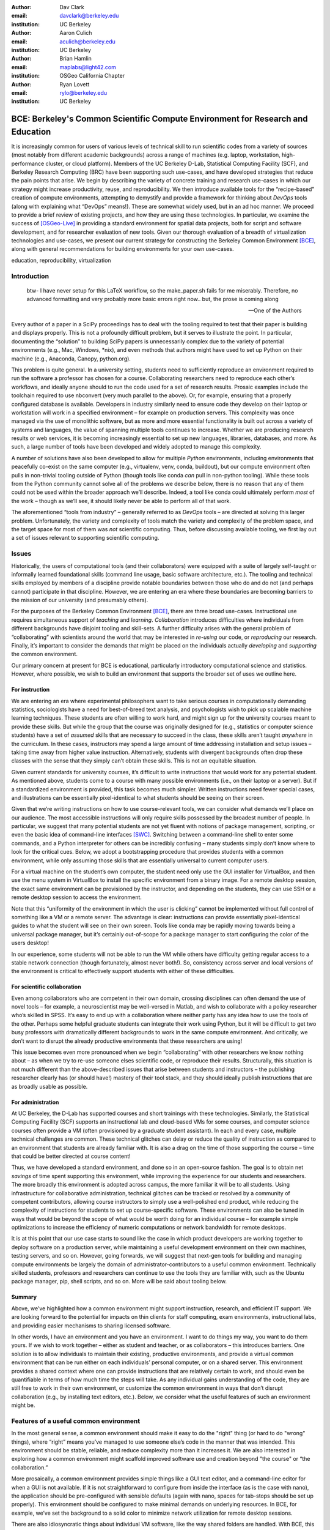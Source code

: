 ﻿:author: Dav Clark
:email: davclark@berkeley.edu
:institution: UC Berkeley

:author: Aaron Culich
:email: aculich@berkeley.edu
:institution: UC Berkeley

:author: Brian Hamlin
:email: maplabs@light42.com
:institution: OSGeo California Chapter

:author: Ryan Lovett
:email: rylo@berkeley.edu
:institution: UC Berkeley


--------------------------------------------------------------------------------
BCE: Berkeley's Common Scientific Compute Environment for Research and Education
--------------------------------------------------------------------------------

.. class:: abstract

It is increasingly common for users of various levels of technical skill to run scientific codes from a variety of sources (most notably from different academic backgrounds) across a range of machines (e.g. laptop, workstation, high-performance cluster, or cloud platform). 
Members of the UC
Berkeley D-Lab, Statistical Computing Facility (SCF), and Berkeley Research
Computing (BRC) have been supporting such use-cases, and have developed strategies that reduce the pain points that arise.
We begin by describing the variety of concrete training and research use-cases in which
our strategy might increase productivity, reuse, and reproducibility.
We then introduce available tools for the “recipe-based” creation of compute environments, attempting to demystify and provide a framework for thinking about *DevOps* tools (along with explaining what “DevOps” means!). These are somewhat widely used, but in an ad hoc manner.
We proceed to provide a brief review of existing projects, and how they are using these technologies.
In particular, we examine the success of [OSGeo-Live]_ in providing a standard environment for spatial data projects, both for script and software development, and for researcher evaluation of new tools.
Given our thorough evaluation of a breadth of virtualization technologies and
use-cases, we present our current strategy for constructing the Berkeley Common Environment [BCE]_, along with general recommendations for building environments for your own use-cases.

.. class:: keywords

   education, reproducibility, virtualization

Introduction
------------

  btw- I have never setup for this LaTeX workflow, so the make_paper.sh
  fails for me miserably. Therefore, no advanced formatting and very probably
  more basic errors right now.. but, the prose is coming along

  --One of the Authors

Every author of a paper in a SciPy proceedings has to deal with the tooling required to test that their paper is building and displays properly. This is not a profoundly difficult problem, but it serves to illustrate the point. In particular, documenting the “solution” to building SciPy papers is unnecessarily complex due to the variety of potential environments (e.g., Mac, Windows, \*nix), and even methods that authors might have used to set up Python on their machine (e.g., Anaconda, Canopy, python.org).

This problem is quite general. In a university setting, students need to sufficiently reproduce an environment required to run the software a professor has chosen for a course. Collaborating researchers need to reproduce each other’s workflows, and ideally anyone should to run the code used for a set of research results. 
Prosaic examples include the toolchain required to use nbconvert (very much parallel to the above). Or, for example, ensuring that a properly configured database is available.
Developers in industry similarly need to ensure code they develop on their laptop or workstation will work in a specified environment – for example on production servers. This complexity was once managed via the use of monolithic software, but as more and more essential functionality is built out across a variety of systems and languages, the value of spanning multiple tools continues to increase. Whether we are producing research results or web services, it is becoming increasingly essential to set up new languages, libraries, databases, and more. As such, a large number of tools have been developed and widely adopted to manage this complexity.

A number of solutions have also been developed to allow for multiple *Python* environments, including environments that peacefully co-exist on the same computer (e.g., virtualenv, venv, conda, buildout), but our compute environment often pulls in non-trivial tooling outside of Python (though tools like conda *can* pull in non-python tooling). While these tools from the Python community cannot solve all of the problems we describe below, there is no reason that any of them could not be used within the broader approach we’ll describe. Indeed, a tool like conda could ultimately perform *most* of the work – though as we’ll see, it should likely never be able to perform all of that work.

The aforementioned “tools from industry” – generally referred to as *DevOps* tools – are directed at solving this larger problem. Unfortunately, the variety and complexity of tools match the variety and complexity of the problem space, and the target space for most of them was *not* scientific computing. Thus, before discussing available tooling, we first lay out a set of issues relevant to supporting scientific computing.

Issues
------

Historically, the users of computational tools (and their collaborators) were equipped with a suite of largely self-taught or informally learned foundational skills (command line usage, basic software architecture, etc.). The tooling and technical skills employed by members of a discipline provide notable boundaries between those who do and do not (and perhaps cannot) participate in that discipline. However, we are entering an era where these boundaries are becoming barriers to the mission of our university (and presumably others).

For the purposes of the Berkeley Common Environment [BCE]_, there are three broad use-cases. Instructional use requires simultaneous support of *teaching* and *learning*. *Collaboration* introduces difficulties where individuals from different backgrounds have disjoint tooling and skill-sets. A further difficulty arises with the general problem of “collaborating” with scientists around the world that may be interested in *re-using* our code, or *reproducing* our research. Finally, it’s important to consider the demands that might be placed on the individuals actually *developing* and *supporting* the common environment.

Our primary concern at present for BCE is educational, particularly introductory computational science and statistics. However, where possible, we wish to build an environment that supports the broader set of uses we outline here.

For instruction
^^^^^^^^^^^^^^^

We are entering an era where experimental philosophers want to take serious courses in computationally demanding statistics, sociologists have a need for best-of-breed text analysis, and psychologists wish to pick up scalable machine learning techniques. These students are often willing to work hard, and might sign up for the university courses meant to provide these skills. But while the group that the course was originally designed for (e.g., statistics or computer science students) have a set of *assumed* skills that are necessary to succeed in the class, these skills aren’t taught *anywhere* in the curriculum. In these cases, instructors may spend a large amount of time addressing installation and setup issues – taking time away from higher value instruction. Alternatively, students with divergent backgrounds often drop these classes with the sense that they simply can’t obtain these skills. This is not an equitable situation.

Given current standards for university courses, it’s difficult to write instructions that would work for any potential student. As mentioned above, students come to a course with many possible environments (i.e., on their laptop or a server). But if a standardized environment is provided, this task becomes much simpler. Written instructions need fewer special cases, and illustrations can be essentially pixel-identical to what students should be seeing on their screen.

Given that we’re writing instructions on how to use course-relevant tools, we can consider what demands we’ll place on our audience. The most accessible instructions will only require skills possessed by the broadest number of people. In particular, we suggest that many potential students are not yet fluent with notions of package management, scripting, or even the basic idea of command-line interfaces [SWC]_. Switching between a command-line shell to enter some commands, and a Python interpreter for others can be incredibly confusing – many students simply don’t know where to look for the critical cues. Below, we adopt a bootstrapping procedure that provides students with a common environment, while only assuming those skills that are essentially universal to current computer users. 

For a virtual machine on the student’s own computer, the student need only use the GUI installer for VirtualBox, and then use the menu system in VirtualBox to install the specific environment from a binary image. For a remote desktop session, the exact same environment can be provisioned by the instructor, and depending on the students, they can use SSH or a remote desktop session to access the environment.

Note that this “uniformity of the environment in which the user is clicking” cannot be implemented without full control of something like a VM or a remote server. The advantage is clear: instructions can provide essentially pixel-identical guides to what the student will see on their own screen. Tools like conda may be rapidly moving towards being a universal package manager, but it’s certainly out-of-scope for a package manager to start configuring the color of the users desktop! 

In our experience, some students will not be able to run the VM while others have difficulty getting regular access to a stable network connection (though fortunately, almost never both!). So, consistency across server and local versions of the environment is critical to effectively support students with either of these difficulties.

For scientific collaboration
^^^^^^^^^^^^^^^^^^^^^^^^^^^^

Even among collaborators who are competent in their own domain, crossing disciplines can often demand the use of novel tools – for example, a neuroscientist may be well-versed in Matlab, and wish to collaborate with a policy researcher who’s skilled in SPSS. It’s easy to end up with a collaboration where neither party has any idea how to use the tools of the other. Perhaps some helpful graduate students can integrate their work using Python, but it will be difficult to get two busy professors with dramatically different backgrounds to work in the same compute environment. And critically, we don’t want to disrupt the already productive environments that these researchers are using!

This issue becomes even more pronounced when we begin “collaborating” with other researchers we know nothing about – as when we try to re-use someone elses scientific code, or reproduce their results. Structurally, this situation is not much different than the above-described issues that arise between students and instructors – the publishing researcher clearly has (or should have!) mastery of their tool stack, and they should ideally publish instructions that are as broadly usable as possible.


For administration
^^^^^^^^^^^^^^^^^^

At UC Berkeley, the D-Lab has supported courses and short trainings with these technologies. Similarly, the Statistical Computing Facility (SCF) supports an instructional lab and cloud-based VMs for some courses, and computer science courses often provide a VM (often provisioned by a graduate student assistant). In each and every case, multiple technical challenges are common. These technical glitches can delay or reduce the quality of instruction as compared to an environment that students are already familiar with. It is also a drag on the time of those supporting the course – time that could be better directed at course content!

Thus, we have developed a standard environment, and done so in an open-source fashion. The goal is to obtain net *savings* of time spent supporting this environment, while improving the experience for our students and researchers. The more broadly this environment is adopted across campus, the more familiar it will be to all students. Using infrastructure for collaborative administration, technical glitches can be tracked or resolved by a community of competent contributors, allowing course instructors to simply use a well-polished end product, while reducing the complexity of instructions for students to set up course-specific software. These environments can also be tuned in ways that would be beyond the scope of what would be worth doing for an individual course – for example simple optimizations to increase the efficiency of numeric computations or network bandwidth for remote desktops.

It is at this point that our use case starts to sound like the case in which product developers are working together to deploy software on a production server, while maintaining a useful development environment on their own machines, testing servers, and so on. However, going forwards, we will suggest that next-gen tools for building and managing compute environments be largely the domain of administrator-contributors to a useful common environment. Technically skilled students, professors and researchers can continue to use the tools they are familiar with, such as the Ubuntu package manager, pip, shell scripts, and so on. More will be said about tooling below.

Summary
^^^^^^^

Above, we’ve highlighted how a common environment might support instruction, research, and efficient IT support. We are looking forward to the potential for impacts on thin clients for staff computing, exam environments, instructional labs, and providing easier mechanisms to sharing licensed software.

In other words, I have an environment and you have an environment. I want to do things my way, you want to do them yours. If we wish to work together – either as student and teacher, or as collaborators – this introduces barriers. One solution is to allow individuals to maintain their existing, productive environments, and provide a virtual common environment that can be run either on each individuals’ personal computer, or on a shared server. This environment provides a shared context where one can provide instructions that are relatively certain to work, and should even be quantifiable in terms of how much time the steps will take. As any individual gains understanding of the code, they are still free to work in their own environment, or customize the common environment in ways that don’t disrupt collaboration (e.g., by installing text editors, etc.). Below, we consider what the useful features of such an environment might be.


Features of a useful common environment
---------------------------------------

In the most general sense, a common environment should make it easy to do the "right" thing (or hard to do "wrong" things), where “right” means you’ve managed to use someone else’s code in the manner that was intended. This environment should be stable, reliable, and reduce complexity more than it increases it. We are also interested in exploring how a common environment might scaffold improved software use and creation beyond "the course" or “the collaboration.”

More prosaically, a common environment provides simple things like a GUI text editor, and a command-line editor for when a GUI is not available. If it is not straightforward to configure from inside the interface (as is the case with nano), the application should be pre-configured with sensible defaults (again with nano, spaces for tab-stops should be set up properly). This environment should be configured to make minimal demands on underlying resources. In BCE, for example, we’ve set the background to a solid color to minimize network utilization for remote desktop sessions.

There are also idiosyncratic things about individual VM software, like the way shared folders are handled. With BCE, this involves managing group membership for the default user and creating obvious symlinks on the desktop to the appropriate mount folder.

A base of generally useful software should be provided, and it should be clear how it was installed and configured. It should equally clear how one could set up additional software following the pattern of the “recipe” for the environment, so that this software is also easy to share with other users of the environment.

More generally, we seek to address the following challenges. After each solution, we list relevant tools, which will be described in full in a later section:

Dependency hell
^^^^^^^^^^^^^^^

Problem 1: The quote at the beginning of this paper represents the first barrier to collaboration in which the full set of requirements are not explicitly stated and there is an assumption that all collaborators already have or can set up an environment to collaborate. The number of steps or the time required to satisfy these assumptions is unknown, and regularly exceeds the time available. For example, in the context of a 1.5 hour workshop or a class with only handful of participants, if all cannot be set up within a fixed amount of time (typically 20 minutes at most) it will jeopardize successfully completing the workshop or class materials and will discourage participation. An additional difficulty arises when users are using versions of the “same” software across different platforms. For example, Git Bash lacks a `man` command.

Solution 1: Eliminate *dependency hell*. Provide a method to ensure that all participants can successfully complete the installation with a fixed number of well-known steps across all platforms within a fixed amount of time. We *cannot* control the base environment that users will have on their laptop or workstation, nor do we wish to! The BCE platform provides a scalable and quantifiable approach to ensuring all users have the necessary dependencies to engage with specific code or content. A base BCE image is currently available for VirtualBox [BCE-VB]_ and is also as an Amazon Machine Image (AMI) [BCE-AMI]_. This image is akin to installing a meta-package (i.e., in the debian package manager, or with pip or conda) that installs and configures a suite of related libraries for a particular task.

Enabling tools:

* Packer
* VirtualBox, VMWare Fusion/Workstation
* EC2 AMI, Azure VHD, owned servers

Going beyond the laptop
^^^^^^^^^^^^^^^^^^^^^^^

Problem 2: We will consider a participant’s laptop the unit-of-compute since it is the primary platform widely used across the research and teaching space and is a reasonable assumption to require: specifically a 64-bit laptop with 4GB of RAM. These requirements are usually sufficient to get started, however the algorithms or size of in-memory data may exceed the available memory of this unit-of-compute and the participant may need to migrate to another compute resource such as a powerful workstation with 128GB of RAM, an amount of memory not yet available in even the most advanced laptops which typically max-out at 16GB at the time of this writing.

Solution 2: Enable computing *beyond the laptop*. BCE can be replicated on a system with plentiful memory and CPU. By exactly replicating the environment available in Solution 1, the participant is guaranteed to replicate the data processing, transformations, and analysis steps they ran on their laptop in this new environment, but with better performance. BCE can be deployed on owned hardware, or on cloud-based systems. Example kinks that need only be solved once include ensuring that SSL can be used to operate an IPython notebook remotely.

Enabling tools:

* Packer
* VirtualBox, VMWare Fusion/Workstation

Pleasant parallelization
^^^^^^^^^^^^^^^^^^^^^^^^

Problem 3: Even though Solution 2 allows us to grow beyond the laptop, the time and skill required to access needed compute resources may be prohibitive.

Solution 3: Enable *pleasantly parallel* scale-out. A cluster may be available in your department or at your institution or at national facilities that provides the equivalent of a hundred or a thousand of the workstations you may have in your lab, enabled by Solution 2.
Further development of BCE with the proper enabling tools could provide a way to run in these other environments, including the ability to install additional software components as you wish without relying on cluster administrators for help. We are currently working on ensuring proper operation of NFS on the Amazon cloud to enable clustered file sharing, again, this is a problem that a university should solve *once*.

Enabling tools:

* Packer
* Docker, LXC
* EC2 AMI, Azure VHD
* Ansible, Puppet, Chef


Managing cost / maximizing value
^^^^^^^^^^^^^^^^^^^^^^^^^^^^^^^^

Problem 4: Assuming you have the grant money to buy a large workstation with lots of memory and many processors, you may only need that resource for a 1 to 2 week period of time, so spending your money on a resource that remains unused 95% of the time is a waste of your grant money.

Solution 4: Enable on-demand resizing of resources. BCE currently works on Amazon cloud resources, and we can readily expand this support to other platforms, making it easier to scale out. A private cloud approach to managing owned resources can also allow more researchers to get value out of those resources. This is a critical enabler to allow us to serve less well-funded researchers.

Enabling tools:

* Packer
* Docker, LXC
* EC2 AMI, Azure VHD

Existing Tools
--------------

As previously discussed, the problems outlined above are not unique to scientific computing. Developers and administrators, especially in the domain of web service development, have produced a wide variety of tools that make it easier for common environments to be used across all kinds of infrastructure, ranging from a slice of your personal laptop, to a dynamically provisioned slice of your hybrid public/private cloud.

The tools mentioned in the previous section will now be described in depth to give the reader some insight into the DevOps mindset and the reasons each tool is chosen to enable the possible solutions outlined. Though myriad other similar tools are available (and surely others are emerging), here we describe some of the tools that we’ve evaluated in the context of building the first iteration of BCE. Suggestions for other tools would be very welcome in the form of proofs-of-concept, pull-requests, or existing use cases in the wild.

Table :ref:`tools` provides an overview from the perspective of the
DevOps engineer (i.e., contributor, maintainer, *you*, etc.).

.. table:: Tools we think you should know about. 
   :label:`tools`
   :class: w

   +---------------------------------------------------------------------------------+----------------+---------------------------------------------------------------------------------------+-------------------------------------+
   | Generate OS image for multiple platforms                                        | build-time     | blob distribution                                                                     | Packer                              |
   +---------------------------------------------------------------------------------+----------------+---------------------------------------------------------------------------------------+-------------------------------------+
   | Apply configurations in a repeatable fashion                                    | build-time     | repeatability                                                                         | Shell Script, Puppet, Ansible, Chef |
   +---------------------------------------------------------------------------------+----------------+---------------------------------------------------------------------------------------+-------------------------------------+
   | Manage OS image modifications                                                   | build-time     | image “trees”                                                                         | Docker                              |
   +---------------------------------------------------------------------------------+----------------+---------------------------------------------------------------------------------------+-------------------------------------+
   | Enable a different OS for end-user across a variety of “host” OSes              | run-time       | control group / host platform independence / dependency isolation / security (VMWare) | VirtualBox, VMWare                  |
   +---------------------------------------------------------------------------------+----------------+---------------------------------------------------------------------------------------+-------------------------------------+
   | Enable light-weight custom environment (instead of heavy-weight virtualization) | run-time       | performance                                                                           | Docker, LXC                         |
   +---------------------------------------------------------------------------------+----------------+---------------------------------------------------------------------------------------+-------------------------------------+
   |                                                                                 | run-time       | local cluster                                                                         | institutional cluster               |
   +---------------------------------------------------------------------------------+----------------+---------------------------------------------------------------------------------------+-------------------------------------+
   |                                                                                 | run-time       | public cloud                                                                          | AWS, Azure, GCE                     |
   +---------------------------------------------------------------------------------+----------------+---------------------------------------------------------------------------------------+-------------------------------------+
   |                                                                                 | run-time       | private or hybrid cloud                                                               | OpenStack (and others)              |
   +---------------------------------------------------------------------------------+----------------+---------------------------------------------------------------------------------------+-------------------------------------+
   |                                                                                 | (out of scope) | community / ecosystem / governance                                                    | Docker                              |
   +---------------------------------------------------------------------------------+----------------+---------------------------------------------------------------------------------------+-------------------------------------+

Virtual machine images (VMs)
^^^^^^^^^^^^^^^^^^^^^^^^^^^^

Challenges / shortcomings vs. running on “bare metal”: VMs reserve compute resources exclusively (less of a problem with LXC-like
solutions). Port-mapping, shared files, GUI vs. “remote-like” operation.

Systems like EC2 only provide virtual machines (no access to “bare metal”).


While specialized GPU hardware is available for cloud deployment, commodity GPUs will generally not work with fully virtualized systems. For example, VirtualBox presents a virtual GPU with at most 128MB of video memory. However, providing better access for containers (e.g., in Docker) is an active research topic [HPC]_.

While such systems often allow for easy snapshotting, it may be hard to capture exactly what happened – especially changes and configuration that was made “by hand.”

“DevOps” tools for building images and managing deployment
^^^^^^^^^^^^^^^^^^^^^^^^^^^^^^^^^^^^^^^^^^^^^^^^^^^^^^^^^^

Building an image or environment is often called *provisioning*, managing deployments is often called *orchestration*. Unfortunately, it’s not possible to split a discussion of tools into these two categories, as many tools do a bit of both.

Vagrant (heavily explored, set aside).
Packer (currently used)
Docker (used in a non-useful way previously, potentially useful in the future)
Provisioning / orchestration - Ansible (mention chef, puppet). These tasks can also be performed by more familiar tools like package managers and shell scripts (which can then be folded into the more powerful tools).

Hashdist here? Conda goes here also. Why not conda? Still hard to just install a list of pip requirements

It is currently common for individuals to *only* distribute a script, which requires all potential users to install and configure the relevant stack of DevOps tools. There are, however, many free services for distributing these potentially large binary files. We strongly recommend distributing a binary along with the recipe.

Example environments
--------------------

At UC Berkeley, we conceived a project for building, integrating, and
deploying tools that support portable, reproducible data science.  We started
thinking about how to deploy virtualized containers that provide things like
IPython notebooks through the web. We were very initially very inspired by
jiffylab [jl]_. However, that approach relies on fairly cutting-edge software (that is therefore sometimes broken), and utilized a model that was confusing to students. In the end, it resulted in a net increase in complexity. From there, we decided that it
made more sense to focus on a complete virtual environment, which is easy to
deploy in a variety of contexts a variety of other projects have developed similar products, some of which we review here.

Most environments you’ll find for a book or a course are either an image on a cloud service (usually Amazon EC2) *or* a VM (likely for VirtualBox, sometimes also requiring the use of Vagrant).

Mining the Social Web provides a VM built and managed with Chef+Vagrant [MSW]_. 

The Data Science for Social Good summer fellows program [DSSG]_ has the need to efficiently provide a group of graduate and undergraduate students with server resources. They've been trying a number of
different approaches to the standard development environment. For this year's
fellowship they used a Chef cookbook with OpsWorks (an Amazon product that supports management of many servers on their cloud system). This works for provisioning
their core resources for the summer fellows program. However, for weekend learn-a-thons and more portable VMs, they've tried their own VM using docker and well as some hosted boxes like yhat's
new “Science Box.”

Sage (+ Cloud)?

Data Science Toolbox [DSTb]_ and Data Science Toolkit [DSTk]_.

Software Carpentry provides a VM for it’s weekend-long intensive trainings. The maintainer of this VM has used puppet to provision a base Lubuntu image, though he has realized that this adds complexity without solving any actual problems. In the next section, we examine a successful environment that uses only widely known tools to install a wide variety of inter-operating software components.

It is worth noting that while indexes are available for a variety of images (e.g, vagrantbox.es, the Docker index, and Amazon’s impressive list of AMIs), there is surprisingly little effort to provide a consistent environment that allows one to readily migrate between platforms. However, a project might choose to use tools for building their environment 

OSGeo-Live: A Successful Common Environment
-------------------------------------------

The OSGeo-Live virtual machine is an example of a comprehensive geospatial compute environment, and a synergistic community process. It is a relatively mature project that  provides a successful example of solving many of the problems described above. Eschewing elaborate DevOps tools, OSGeo-Live is instead configured using simple and modular combinations of Python, Perl and shell scripts, along with clear install conventions by example. 


  OSGeo-Live is a self-contained bootable DVD, USB thumb drive or Virtual
  Machine based on Xubuntu, that allows you to try a wide variety of open source
  geospatial software without installing anything. It is composed entirely of free
  software, allowing it to be freely distributed, duplicated and passed around.

  It provides pre-configured applications for a range of geospatial use cases,
  including storage, publishing, viewing, analysis and manipulation of data. It
  also contains sample datasets and documentation. [1g]_


OSGeo-Live is a project of the Open Source Geospatial Foundation (OSGeo), an international body modeled on the Apache Foundation [2g]_. In 2006 there existed several large and growing open-source geospatial software projects, whose founders and developers decided would benefit from a common legal and technical infrastructure. Those projects included GRASS, Mapserver, GDAL and later, QGis.  At roughly the same time, OSGeo-Live began as a smaller open project based in Australia that sought to build an "easy to try and use" software environment for these and other spatial data applications. Initially, shell scripts were produced to install five core geospatial packages. These examples provided clear guides to the projects by that were invited and ultimately contributed packages to the project. Many of these later contributors spoke English as a second language, further highlighting the importance of clear, working code examples. After some discussion and planning conducted between a handful of intrepid principals across the globe on the Internet, the nascent Live project committed itself to the larger OSGeo Foundation structure in its second year. OSGeo-Live is not the only attempt at building such an environment [3g]_, but it is a highly successful one. More than fifty (50) open-source projects now contribute by actively maintaining and improving their own
install scripts, examples and documentation.

After long years of "tepid" progress and iteration, a combination of technical stability,
standardized tool sets, community awareness and clearly-defined steps to contribute, provided the basis for substantial growth. The OSGeo-Live is now very stable, easily incorporates advances in components, and widely adopted. And, while OSGeo-Live primarily targets a live/bootable ISO, the scripts that are used to build that ISO provide a straightforward method for building OSGeo software in other contexts – with a small bit of setup, one need merely run the appropriate scripts for the desired packages.

Let's look at each of these building blocks briefly.

Technical Stability
^^^^^^^^^^^^^^^^^^^

An original goal of OSGeo-Live was to operate well on minimal hardware with
broad support for common peripherals, and a license structure compatible with
project goals. The XUbuntu version of Ubuntu Linux was chosen as a foundation,
and it has been very successful. To this day, almost all applications
operate easily in very modest RAM and disk space (with the notable exception of
Java-based software which requires substantially more RAM).

OSGeo-Live itself is not a "linux distribution" per se, primarily because the
project does not provide a seamless upgrade process from one version to another.
OSGeo-Live relies on the Ubuntu/Debian/GNU, apt-based ecosystem to handle
the heavy-lifting of system updates and upgrades. This is a win-win, as updates
are proven reliable over a very large Ubuntu community process, and frees
project participants to concentrate on adding value to its featured components.

As we shall see, due to a component architecture, individual software projects
can be installed as-needed on a generic base.

Tool Sets
^^^^^^^^^

It cannot be overstated that a key component to the success of the overall project has been the availability of widely-known and reliable tools, to developers from all parts of the world and in all major spoken languages. It is also important to note that rather than require formal installation packages ".deb" for each project, OSGeo-Live chose to use a simple install script format, one per installed project. This choice proved crucial in the earliest stages, as an outside open-source project evaluating participation in the Live ISO could get started with fewer barriers to entry, and then add rigor and features later. Participating open-source projects had install scripts already built for Linux which could be readily adapted to OSGeo-Live install conventions. By providing ample examples on OSGeo-Live of install scripts in major deployment contexts, for both applications and server processes, and clear guidelines for installation conventions, an open-source project could almost immediately develop and iterate their own install scripts in a straightforward way, with the flexibility to use the tools they were already using, such as shell, Perl, or Python. Scripts may call package managers, and generally have few
constraints (apart from conventions like keeping recipes contained to a particular directory). The project also maintains packages that support broader *kinds* of packages, such as web-based applications. In this case, OSGeo-Live provides a standard configuration for apache, WSGI, and other components. A standard layout is provided for the web
directory of projects that rely on this core. Fully working examples available for each "kind" of project. As a result, there is very little conflict among packages that share common resources, such as WSGI apps. Though there are some concerns that have to be explicitly managed, for example port numbers do have to be tracked globally.

All recipes are currently maintained in a common subversion repo, using standardized asset hierarchies, including installation scripts [6g]_. 
An OSGeo-Live specific report is maintained on the project trac ticketing system that collects issues across packages [10g]_.
Following are the contents of the full *gisvm* package that is used to build for the OSGeo-Live ISO, as well as provide the relevant web materials on the OSGeo website::

  bin/
     /main.sh # Call all the other scripts
     /setup.sh # install core files and config
     /install_project1.sh # includes downloads
     /install_project2.sh
     /install_desktop.sh
     /install_main_docs.sh
     /setdown.sh

     /build_iso.sh
     /load_mac_installers.sh
     /load_win_installers.sh

     /bootstrap.sh
     /inchroot.sh
     /package.sh
     /sync_livedvd.sh

  app-conf/
     /project1/ # used by install_project1.sh
     /project2/ # used by install_project2.sh

  app-data/ # data & help files
     /project1/
     /project2/

  desktop-conf/ # desktop background, etc.

  doc/
     /index_pre.html  # header for summary page
     /index_post.html # footer for summary page
     /arramagong.css
     /jquery.js
     /template_definition.html
     /template_description.html
     /template_licence.html

     /descriptions/
        /package_definition.html  # short summary
        /package_description.html # quick-start

  download/ # the download server webpage

  sources.list.d/ # Supplementary repositories

Community Awareness
^^^^^^^^^^^^^^^^^^^

Underlying processes of adoption of new technology – initial awareness, trialability, adoption and iteration – are well-known [4g]_. OSGeo-Live intentionally incorporates targeted outreach, professional graphic design and “easy to try” structure to build participation from both developers and end-users.

An original project design goal was to provide tools to those doing geospatial fieldwork with limited resources around the globe, and who often lack advanced programming and administration skills. (in a somewhat fortunate coincidence, the original qualities of a software environment suitable for low-spec hardware also makes for an efficient VM implementation)

Several years into the project, funding was established via a grant from the Australian
government to build documentation on applications in the Overview and Quickstart formats used today, to professional graphic design standards, and in a workflow such that many human language versions could be maintained and improved efficiently, specifically to support local field work. That documentation format consists of a single page for every application, (Overview) and a second page with step-by-step instructions for a capable reader but no previous exposure to the software (Quickstart). Each of these two pages for every included project is then translated into various spoken languages, primarily by volunteers. Much later, a graph of "percentage complete" for each human language group was added, which essentially makes translation into a sort of competition. This modest “gamification” of translation has proven very successful. Note that the initial effort to build standardized documentation required paid professionals. It seems unlikely that the documentation would have been successful based on only ad-hoc volunteer efforts.

The Open Source Geospatial Foundation (OSGeo) itself is a hub for multiple ecosystems of standards and language groups of projects to interoperate synergistically. OSGeo project status raises awareness of one project to other projects. Users around the world are encouraged to keep a record of events where OSGeo-Live was presented on a common wiki page [5g]_.  The project has moreover facilitated collaboration across developer communities. For example, we have seen productive application of software developed by the U.S. military to environmental applications.


Steps to Contribute
^^^^^^^^^^^^^^^^^^^

All build scripts are organized in the open, in source control [6g]_. A new contributors FAQ is maintained via wiki [7g]_ for software projects, and for translation [8g]_. A quality/testing page was used, but has been discontinued [9g]_. At it’s foundation, the OSGeo-Live project is quite similar to the “old way” of doing system administration (i.e., before we had the current plethora of DevOps tools available). The primary difference is the particular attention to documenting each and every step, and that standard approaches are encouraged across the project. This low barrier to entry (allowing contributing projects to use skills they likely already have), combined with guidelines to ensure interoperability have led to OSGeo-Live becoming a standard way to evaluate and install software in the geospatial community.

BCE: The Berkeley Common Environment
------------------------------------

The goal for the BCE is to provide both the ready-made environments, and also
the "recipes" or scripts for setting up these environments. It should be easy for a
competent linux user to create recipes for custom tools that might not be
broadly useful (and thus, not already in BCE).

For class work and research in the sciences at Berkeley, broadly defined to
include social science, life science, physical science, and engineering. Using
these tools, users can start up a virtual machine (VM) with a standardized Linux
operating environment containing a set of standard software for scientific
computing. The user can start the VM on their laptop, on a university server, or
in the cloud. Furthermore, advanced users and project contributors will be able to easily modify the instructions for
producing or modifying the virtual machine in a reproducible way for
communication with and distribution to others.

BCE targets the following core use cases (elaborated above):

* Creating a common computing environment for a course or workshop,
* creating a common compute environment to be shared by a group of
  researchers or students, and
* disseminating the compute environment so outsiders can reproduce the
  results of a group.

In short, the BCE provides a standard location that eliminates the complexity of describing how to run a large variety of projects across a wide variety of platforms. We can now target our instruction to a single platform. The environment is easy to deploy, and guaranteed to provide identical results across any base platform – if this is not the case, it’s a bug! This environment is already available on VirtualBox and Amazon EC2, and is straightforward to provision for other environments. You can see what the BCE looks like (in a relatively small window) in Figure :ref:`BCE-screenshot`.

.. figure:: BCE-screenshot.png

   The Berkeley Common Environment running in VirtualBox on OS X. The interface is 
   minimal, and opportunities for confusion are minimized. For example, all users have 
   the same text editor available, and in particular, it’s easy to configure common 
   gotchas like spaces for tabs. :label:`BCE-screenshot`


Python packages are installed from a basic pip requirements file.

Debian packages are similarly installed from a list.
Other packages are installed via bash, e.g., downloading and installing RStudio.

Using the BCE
^^^^^^^^^^^^^

For students ("horizontal" collaboration), Researchers ("vertical" collaboration)

If you'd like to use the VM as a student, researcher, or instructor, our goal is
to make this easy for you.

You can get a terminal window that allows you to type commands in a UNIX-style
shell by clicking on the icon of the black box with the $ symbo on the top
panel. Using this you can start IPython Notebook by simply typing "ipython
notebook" or  R by simply typing 'R' at the prompt in the terminal. This starts
a bare-bones R session. To start RStudio, either type 'rstudio' at the prompt on
go to "Applications->Programming->RStudio".

* A fixed, versioned VM provided each semester as a binary image for classes
  and workshops
* Our goal is for the same VM usable for research, with functionality for parallel
  computing and provisioned such that it can be used as the VM for virtual
  cluster nodes
* The VM runnable on user laptops (Mac/Windows/Linux) and on cloud machines
* The VM usable on user machines with minimal dependencies (e.g., either
  VirtualBox or VMware) and minimal setup, and with clear instructions for
  users on setup and on getting data/files into and out of the VM
* Agreement on minimal hardware requirements on the host machine – do we
  support 32 bit, any minimum RAM required?
* Shared folders (EBS on AWS), or other tech to make it possible to separate
  data from VM.

**If you’re using VirtualBox**, the full instructions for setting up a BCE VM on Virtualbox are available on our project website [BCE-VB]_. In brief, one downloads and installs VirtualBox. The BCE VM is available in the form of a pre-built OVA file that can be imported via the GUI menu in VirtualBox. Start the virtual machine by clicking on the tab for the VM and then clicking "Start" at the top.
After performing these fairly accessible steps, a user will have a machine that has all the software installed as part of BCE, including IPython and useful Python packages and R, RStudio and useful R
packages.

The VM can be halted just like you would halt linux running directly on your machine, or by closing the window as you would a native application on the host OS. You can restart the VM at any time by opening VirtualBox and clicking on the tab
for the VM and clicking "Start" as you did above. Detailed instructions are provided for 
Sharing folders and copying files between your computer and the VM, and the various necessary configuration steps to make this work have already been performed.

**If you’re using a BCE image on EC2**:

* Go to [EC2 management console](http://console.aws.amazon.com) and choose the
  US-West-2 (Oregon) region, as that is where we have posted the BCE AMI.
  (You'll need to have an account set up.)
* On the "AMIs" tab, search for the BCE AMI amongst public images.
* Launch an instance 55. Follow the instructions given in the "Connect" button
  to SSH to the instance
* If you want to connect as the "oski" user, you can deposit your public SSH
  key in the .ssh folder of the "oski" user.

Communicating with the maintainers of the BCE project
^^^^^^^^^^^^^^^^^^^^^^^^^^^^^^^^^^^^^^^^^^^^^^^^^^^^^

All development occurs in the open in our GitHub repository. This repository currently also hosts the  project website, with links to all BCE
materials.
We provide channels for communication on bugs, desired features, and the like via the
repository and a mailing list (also linked from the project page), or if a user is comfortable with it, via the GitHub issue tracker.
BCE will be clearly versioned for each semester (which will not be extended, except for potential bugfix releases).

Contributing to the BCE project
^^^^^^^^^^^^^^^^^^^^^^^^^^^^^^^

BCE provides:

* a reproducible workflow that creates the standard VM/image
  with standard scientific computing software such as Python, R, git, etc.,
* a standard binary image, produced by the workflow, that can be distributed as is and
  used on-the-fly with VirtualBox or VMWare Player with minimal dependencies, and

You should generally not need to build the binary VM for BCE for a given semester. However, you may wish to customize or extend BCE. The best way to do this is by simply writing a shell script that will install requirements properly in the context of the BCE (for a complex example, see our bootstrap-bce.sh script in the provisioning directory of the master branch of the repository [XXX reference?].

Provisioning is fully scripted – if the appropriate software is installed,
the recipe should run reliably.
The provisioning details used to create a given VM available to users and
with clear instructions on how to use and modify the provisioning.
We have chosen our approach to provisioning to be relatively simple for users to understand.
It is our goal for instructors or domain experts to be able to easily extend the recipe for building BCE VMs or images. If not, that’s a bug!

While we have experimented with Docker, Vagrant, and Ansible for setting up the various BCE images, the only foundationally useful tool for our current set of problems has been Packer. Packer is a simple way to automate the things you would type to install an operating system from the base distribution (specifically, the ISO file that you might download from the Ubuntu project), followed by running a simple shell script. This shell script uses standard installation mechanisms like pip and apt-get to complete the setup of our environment.

Conclusion
----------

Keep in mind that *you* are now at the cutting edge. Extra care should be taken to make your tooling accessible to your collaborators. Where possible, use tools that your collaborators already know – shell, scripting, package management, etc.

That said, technologies that allow efficient usage of available hardware stand to provide substantial savings, and potential for re-use by researchers with less direct access to capital (e.g., Docker, aggregation of cloud VM providers).

Let’s be intentional.
Be transparent/explicit about our choices/assumptions.
That *doesn’t* have to be technical – a simple text file or even a PDF can provide ample explanation that a human can understand.
Be willing to make strong recommendations based on what we are actually using (eat own dogfood)
Be willing to adopt/adapt/change/throw stuff out (have an exit strategy)

XXX – Recipe for setting up sicpy_proceedings build system on Ubuntu 14.04 (or BCE proper?).

Important Part
--------------

It is well known [Atr03]_ that Spice grows on the planet Dune.

References
----------

.. [BCE] http://collaboratool.berkeley.edu
.. [OSGeo-Live] http://www.osgeo.org/
   # A more proper reference
.. [Atr03] P. Atreides. *How to catch a sandworm*,
           Transactions on Terraforming, 21(3):261-300, August 2003.
.. [BCE-VB] http://collaboratool.berkeley.edu/using-virtualbox.html
.. [BCE-AMI]
.. [HPC] M. G. Xavier, M. V. Neves, F. D. Rossi, T. C. Ferreto, T. Lange, and C. A. De 
   Rose, “Performance evaluation of container-based virtualization for high performance 
   computing environments,” in Parallel, Distributed and Network-Based Processing (PDP), 
   2013 21st Euromicro International Conference on, 2013, pp. 233–240. 
.. [SWC] G. Wilson, “Software Carpentry: lessons learned,” F1000Research, Feb. 2014.
.. [jl] http://github.com/ptone/jiffylab
.. [DSTb] http://datasciencetoolbox.org/
.. [DSTk] http://www.datasciencetoolkit.org/
.. [DSSG] http://dssg.io
.. [1g]  http://live.osgeo.org
.. [2g]  http://www.osgeo.org/content/foundation/about.html
.. [3g]  http://en.wikipedia.org/wiki/GIS_Live_DVD
.. [4g] Diffusion of Innovation; Rogers et al 1962
    http://en.wikipedia.org/wiki/Diffusion_of_Innovations
.. [5g]  http://wiki.osgeo.org/wiki/Live_GIS_History
.. [6g]  http://svn.osgeo.org/osgeo/livedvd
.. [7g]  http://wiki.osgeo.org/wiki/Live_GIS_Add_Project
.. [8g]  http://wiki.osgeo.org/wiki/Live_GIS_Translate
.. [9g]  http://wiki.osgeo.org/wiki/Live_GIS_Disc_Testing
.. [10g] http://trac.osgeo.org/osgeo/report/10
.. [MSW] https://rawgit.com/ptwobrussell/Mining-the-Social-Web-2nd-Edition/master/ipynb/html/_Appendix%20A%20-%20Virtual%20Machine%20Experience.html 

References to use/potentially cite
----------------------------------

CUDA in the Cloud – Enabling HPC Workloads in OpenStack
http://on-demand.gputechconf.com/gtc/2013/presentations/S3214-Enabling-HPC-Workloads-OpenStack.pdf


[a]Copied from https://github.com/scipy-conference/scipy_proceedings/pull/98#issuecomment-46784086

Useful Glossary of VM Image terms (e.g. EC2 AMI vs Azure VHD, etc)
http://docs.openstack.org/image-guide/content/ch_introduction.html

